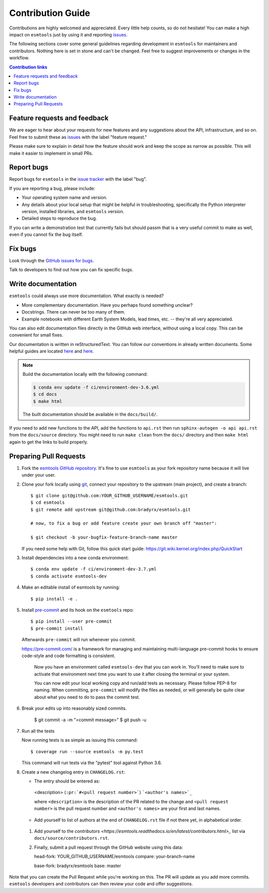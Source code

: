 =====================
Contribution Guide
=====================

Contributions are highly welcomed and appreciated.  Every little help counts,
so do not hesitate! You can make a high impact on ``esmtools`` just by using it and
reporting `issues <https://github.com/bradyrx/esmtools/issues>`_.

The following sections cover some general guidelines
regarding development in ``esmtools`` for maintainers and contributors.
Nothing here is set in stone and can't be changed.
Feel free to suggest improvements or changes in the workflow.



.. contents:: Contribution links
   :depth: 2



.. _submitfeedback:

Feature requests and feedback
-----------------------------

We are eager to hear about your requests for new features and any suggestions about the
API, infrastructure, and so on. Feel free to submit these as
`issues <https://github.com/bradyrx/esmtools/issues/new>`_ with the label "feature request."

Please make sure to explain in detail how the feature should work and keep the scope as
narrow as possible. This will make it easier to implement in small PRs.


.. _reportbugs:

Report bugs
-----------

Report bugs for ``esmtools`` in the `issue tracker <https://github.com/bradyrx/esmtools/issues>`_
with the label "bug".

If you are reporting a bug, please include:

* Your operating system name and version.
* Any details about your local setup that might be helpful in troubleshooting,
  specifically the Python interpreter version, installed libraries, and ``esmtools``
  version.
* Detailed steps to reproduce the bug.

If you can write a demonstration test that currently fails but should passm
that is a very useful commit to make as well, even if you cannot fix the bug itself.


.. _fixbugs:

Fix bugs
--------

Look through the `GitHub issues for bugs <https://github.com/bradyrx/esmtools/labels/bug>`_.

Talk to developers to find out how you can fix specific bugs.


Write documentation
-------------------

``esmtools`` could always use more documentation.  What exactly is needed?

* More complementary documentation.  Have you perhaps found something unclear?
* Docstrings.  There can never be too many of them.
* Example notebooks with different Earth System Models, lead times, etc. -- they're all very appreciated.

You can also edit documentation files directly in the GitHub web interface,
without using a local copy.  This can be convenient for small fixes.

Our documentation is written in reStructuredText. You can follow our conventions in already written documents. Some helpful guides are located `here <http://docutils.sourceforge.net/docs/user/rst/quickref.html>`_ and `here <https://github.com/ralsina/rst-cheatsheet/blob/master/rst-cheatsheet.rst>`_.

.. note::
    Build the documentation locally with the following command:

    .. code:: bash

        $ conda env update -f ci/environment-dev-3.6.yml
        $ cd docs
        $ make html

    The built documentation should be available in the ``docs/build/``.

If you need to add new functions to the API, add the functions to ``api.rst`` then run ``sphinx-autogen -o api api.rst`` from the ``docs/source`` directory. You might need to run ``make clean`` from the ``docs/`` directory and then ``make html`` again to get the links to build properly.

 .. _`pull requests`:
.. _pull-requests:

Preparing Pull Requests
-----------------------


#. Fork the
   `esmtools GitHub repository <https://github.com/bradyrx/esmtools>`__.  It's
   fine to use ``esmtools`` as your fork repository name because it will live
   under your user.

#. Clone your fork locally using `git <https://git-scm.com/>`_, connect your repository
   to the upstream (main project), and create a branch::

    $ git clone git@github.com:YOUR_GITHUB_USERNAME/esmtools.git
    $ cd esmtools
    $ git remote add upstream git@github.com:bradyrx/esmtools.git

    # now, to fix a bug or add feature create your own branch off "master":

    $ git checkout -b your-bugfix-feature-branch-name master

   If you need some help with Git, follow this quick start
   guide: https://git.wiki.kernel.org/index.php/QuickStart

#. Install dependencies into a new conda environment::

    $ conda env update -f ci/environment-dev-3.7.yml
    $ conda activate esmtools-dev

#. Make an editable install of esmtools by running::

    $ pip install -e .

#. Install `pre-commit <https://pre-commit.com>`_ and its hook on the ``esmtools`` repo::

     $ pip install --user pre-commit
     $ pre-commit install

   Afterwards ``pre-commit`` will run whenever you commit.

   https://pre-commit.com/ is a framework for managing and maintaining multi-language pre-commit hooks
   to ensure code-style and code formatting is consistent.

    Now you have an environment called ``esmtools-dev`` that you can work in.
    You’ll need to make sure to activate that environment next time you want
    to use it after closing the terminal or your system.

    You can now edit your local working copy and run/add tests as necessary. Please follow
    PEP-8 for naming. When committing, ``pre-commit`` will modify the files as needed, or
    will generally be quite clear about what you need to do to pass the commit test.

#. Break your edits up into reasonably sized commits.

    $ git commit -a -m "<commit message>"
    $ git push -u

#. Run all the tests

   Now running tests is as simple as issuing this command::

    $ coverage run --source esmtools -m py.test


   This command will run tests via the "pytest" tool against Python 3.6.


#. Create a new changelog entry in ``CHANGELOG.rst``:

   - The entry should be entered as:

    <description> (``:pr:`#<pull request number>```) ```<author's names>`_``

    where ``<description>`` is the description of the PR related to the change and ``<pull request number>`` is
    the pull request number and ``<author's names>`` are your first and last names.

   - Add yourself to list of authors at the end of ``CHANGELOG.rst`` file if not there yet, in alphabetical order.

 #. Add yourself to the `contributors <https://esmtools.readthedocs.io/en/latest/contributors.html>_` list via ``docs/source/contributors.rst``.

 #. Finally, submit a pull request through the GitHub website using this data::

    head-fork: YOUR_GITHUB_USERNAME/esmtools
    compare: your-branch-name

    base-fork: bradyrx/esmtools
    base: master

Note that you can create the Pull Request while you're working on this. The PR will update
as you add more commits. ``esmtools`` developers and contributors can then review your code
and offer suggestions.
